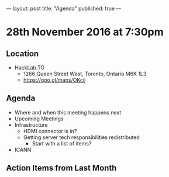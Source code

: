---
layout: post
title: "Agenda"
published: true
---

* 28th November 2016 at 7:30pm

** Location

- HackLab.TO
  - 1266 Queen Street West, Toronto, Ontario M6K 1L3
  - <https://goo.gl/maps/OKcij>

** Agenda

- Where and when this meeting happens next
- Upcoming Meetings
- Infrastructure
  - HDMI connector is in?
  - Getting server tech responsibilities redistributed
    - Start with a list of items?
- ICANN

** Action Items from Last Month
